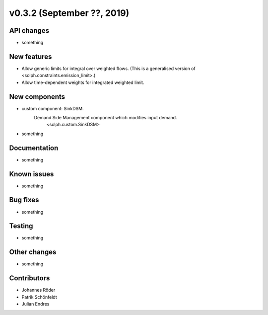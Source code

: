 v0.3.2 (September ??, 2019)
+++++++++++++++++++++++++++


API changes
###########

* something

New features
############

* Allow generic limits for integral over weighted flows.
  (This is a generalised version of <solph.constraints.emission_limit>.)
* Allow time-dependent weights for integrated weighted limit.

New components
##############

* custom component: SinkDSM.
    Demand Side Management component which modifies input demand.
        <solph.custom.SinkDSM>

* something

Documentation
#############

* something

Known issues
############

* something

Bug fixes
#########

* something

Testing
#######

* something

Other changes
#############

* something

Contributors
############

* Johannes Röder
* Patrik Schönfeldt
* Julian Endres
